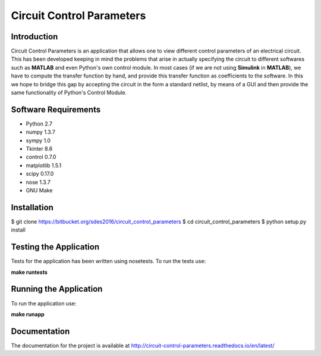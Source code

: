 ==========================
Circuit Control Parameters
==========================

Introduction
------------

Circuit Control Parameters is an application that allows one to view different control parameters of an electrical circuit. This has been
developed keeping in mind the problems that arise in actually specifying the circuit to different softwares such as **MATLAB** and even Python's own control module. In most cases (if we are not using **Simulink** in **MATLAB**), we have to compute the transfer function by
hand, and provide this transfer function as coefficients to the software.
In this we hope to bridge this gap by accepting the circuit in the form a standard netlist, by means of a GUI and then provide the same
functionality of Python's Control Module.

Software Requirements
---------------------

- Python 2.7
- numpy 1.3.7
- sympy 1.0
- Tkinter 8.6
- control 0.7.0
- matplotlib 1.5.1
- scipy 0.17.0
- nose 1.3.7
- GNU Make

Installation
------------

$ git clone https://bitbucket.org/sdes2016/circuit_control_parameters
$ cd circuit_control_parameters
$ python setup.py install

Testing the Application
-----------------------

Tests for the application has been written using nosetests. To run the tests use:

**make runtests**

Running the Application
-----------------------

To run the application use:

**make runapp**

Documentation
-------------

The documentation for the project is available at http://circuit-control-parameters.readthedocs.io/en/latest/
